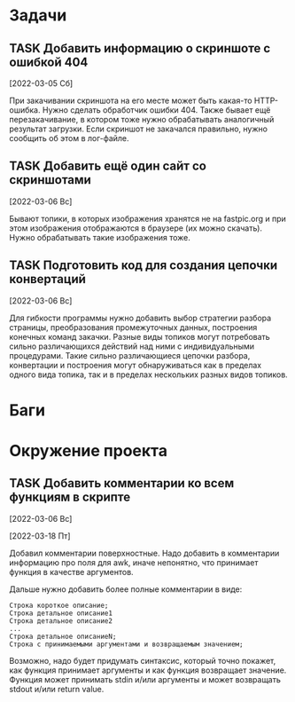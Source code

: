 #+STARTUP: content logdone hideblocks
#+TODO: TASK(t!) | DONE(d) CANCEL(c)
#+TODO: BUG(b!) | FIXED(f) REJECT(r)
#+PRIORITIES: A F C
#+TAGS: current(c) testing(t)
#+CONSTANTS: last_issue_id=4

* Задачи
  :PROPERTIES:
  :COLUMNS:  %3issue_id(ID) %4issue_type(TYPE) %TODO %40ITEM %SCHEDULED %DEADLINE %1PRIORITY
  :ARCHIVE:  tasks_archive.org::* Архив задач
  :END:

** TASK Добавить информацию о скриншоте с ошибкой 404
   :PROPERTIES:
   :issue_id: 1
   :issue_type: task
   :END:

   [2022-03-05 Сб]

   При закачивании скриншота на его месте может быть какая-то
   HTTP-ошибка. Нужно сделать обработчик ошибки 404. Также бывает ещё
   перезакачивание, в котором тоже нужно обрабатывать аналогичный
   результат загрузки. Если скриншот не закачался правильно, нужно
   сообщить об этом в лог-файле.

** TASK Добавить ещё один сайт со скриншотами
   :PROPERTIES:
   :issue_id: 2
   :issue_type: task
   :END:

   [2022-03-06 Вс]

   Бывают топики, в которых изображения хранятся не на fastpic.org и
   при этом изображения отображаются в браузере (их можно
   скачать). Нужно обрабатывать такие изображения тоже.

** TASK Подготовить код для создания цепочки конвертаций
   :PROPERTIES:
   :issue_id: 4
   :issue_type: task
   :END:

   [2022-03-06 Вс]

   Для гибкости программы нужно добавить выбор стратегии разбора
   страницы, преобразования промежуточных данных, построения конечных
   команд закачки. Разные виды топиков могут потребовать сильно
   различающихся действий над ними с индивидуальными
   процедурами. Такие сильно различающиеся цепочки разбора,
   конвертации и построения могут обнаруживаться как в пределах одного
   вида топика, так и в пределах нескольких разных видов топиков.


* Баги
  :PROPERTIES:
  :COLUMNS:  %3issue_id(ID) %4issue_type(TYPE) %TODO %40ITEM %SCHEDULED %DEADLINE %1PRIORITY
  :ARCHIVE:  tasks_archive.org::* Архив багов
  :END:


* Окружение проекта
  :PROPERTIES:
  :COLUMNS:  %3issue_id(ID) %4issue_type(TYPE) %TODO %40ITEM %SCHEDULED %DEADLINE %1PRIORITY
  :ARCHIVE:  tasks_archive.org::* Архив окружения
  :END:

** TASK Добавить комментарии ко всем функциям в скрипте
   :PROPERTIES:
   :issue_id: 3
   :issue_type: task
   :END:

   [2022-03-06 Вс]

   [2022-03-18 Пт]

   Добавил комментарии поверхностные. Надо добавить в комментарии
   информацию про поля для awk, иначе непонятно, что принимает функция
   в качестве аргументов.

   Дальше нужно добавить более полные комментарии в виде:
   #+BEGIN_EXAMPLE
     Строка короткое описание;
     Строка детальное описание1
     Строка детальное описание2
     ...
     Строка детальное описаниеN;
     Строка с принимаемыми аргументами и возвращаемым значением;
   #+END_EXAMPLE

   Возможно, надо будет придумать синтаксис, который точно покажет,
   как функция принимает аргументы и как функция возвращает
   значение. Функция может принимать stdin и/или аргументы и может
   возвращать stdout и/или return value.
